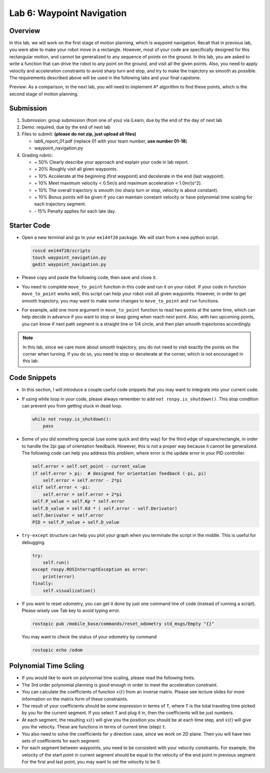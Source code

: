 Lab 6: Waypoint Navigation
==========================

Overview
--------

In this lab, we will work on the first stage of motion planning, 
which is waypoint navigation. 
Recall that in previous lab, you were able to make your robot
move in a rectangle. 
However, most of your code are specifically designed for this rectangular motion,
and cannot be generalized to any sequence of points on the ground.
In this lab, you are asked to write a function that can drive the robot to any point on the ground,
and visit all the given points. 
Also, you need to apply velocity and acceleration constraints to avoid sharp turn and stop,
and try to make the trajectory as smooth as possible.
The requirements described above will be used in the following labs and your final capstone.

Preview: As a comparison, in the next lab, you will need to implement A* algorithm 
to find these points, which is the second stage of motion planning.

Submission
----------

#. Submission: group submission (from one of you) via iLearn, 
   due by the end of the day of next lab

#. Demo: required, due by the end of next lab

#. Files to submit: **(please do not zip, just upload all files)**

   - lab6_report_01.pdf (replace 01 with your team number, **use number 01-18**)
   - waypoint_navigation.py
  
#. Grading rubric:

   - \+ 50%  Clearly describe your approach and explain your code in lab report.
   - \+ 20%  Roughly visit all given waypoints.
   - \+ 10%  Accelerate at the beginning (first waypoint) and decelerate in the end (last waypoint). 
   - \+ 10%  Meet maximum velocity < 0.5m/s and maximum acceleration < 1.0m/(s^2).
   - \+ 10%  The overall trajectory is smooth (no sharp turn or stop, velocity is about constant).
   - \+ 10%  Bonus points will be given if you can maintain constant velocity or have
     polynomial time scaling for each trajectory segment.
   - \- 15%  Penalty applies for each late day. 


Starter Code
------------

- Open a new terminal and go to your ``ee144f20`` package. 
  We will start from a new python script.

  .. code-block:: bash

    roscd ee144f20/scripts
    touch waypoint_navigation.py
    gedit waypoint_navigation.py

- Please copy and paste the following code, then save and close it.

  .. literalinclude:: ../scripts/waypoint_navigation.py
    :language: python

- You need to complete ``move_to_point`` function in this code 
  and run it on your robot. 
  If your code in function ``move_to_point`` works well,
  this script can help your robot visit all given waypoints.
  However, in order to get smooth trajectory, you may want to make some 
  changes to ``move_to_point`` and ``run`` functions. 
  
- For example, add one more argument in ``move_to_point`` function
  to read two points at the same time, which can help decide in advance
  if you want to stop or keep going when reach next point.
  Also, with two upcoming points, 
  you can know if next path segment is a straight line or 1/4 circle,
  and then plan smooth trajectories accordingly. 

.. note::

  In this lab, since we care more about smooth trajectory,
  you do not need to visit exactly the points on the corner when turning.
  If you do so, you need to stop or decelerate at the corner, 
  which is not encouraged in this lab.


Code Snippets
-------------

- In this section, I will introduce a couple useful code snippets 
  that you may want to integrate into your current code.

- If using while loop in your code, please always remember to add ``not rospy.is_shutdown()``.
  This stop condition can prevent you from getting stuck in dead loop. 

  .. code-block:: python

    while not rospy.is_shutdown():
        pass

- Some of you did something special (use some quick and dirty way) 
  for the third edge of square/rectangle,
  in order to handle the 2pi gap of orientation feedback. 
  However, this is not a proper way because it cannot be generalized.
  The following code can help you address this problem, 
  where error is the update error in your PID controller.

  .. code-block:: python

    self.error = self.set_point - current_value
    if self.error > pi:  # designed for orientation feedback (-pi, pi)
        self.error = self.error - 2*pi
    elif self.error < -pi:
        self.error = self.error + 2*pi
    self.P_value = self.Kp * self.error
    self.D_value = self.Kd * ( self.error - self.Derivator)
    self.Derivator = self.error
    PID = self.P_value + self.D_value

- ``try-except`` structure can help you plot your graph 
  when you terminate the script in the middle. 
  This is useful for debugging.

  .. code-block:: python

    try:
        self.run()
    except rospy.ROSInterruptException as error:
        print(error)
    finally:
        self.visualization()

- If you want to reset odometry, you can get it done by just 
  one command line of code (instead of running a script). 
  Please wisely use Tab key to avoid typing error.

  .. code-block:: bash

    rostopic pub /mobile_base/commands/reset_odometry std_msgs/Empty "{}"

  You may want to check the status of your odometry by command

  .. code-block:: bash

    rostopic echo /odom 


Polynomial Time Scling
----------------------

- If you would like to work on polynomial time scaling,
  please read the following hints.

- The 3rd order polynomial planning is good enough
  in order to meet the acceleration constraint.

- You can calculate the coefficients of function :math:`x(t)`
  from an inverse matrix. 
  Please see lecture slides for more information
  on the matrix form of these constraints.

- The result of your coefficients should be some expression
  in terms of ``T``, where ``T`` is the total traveling time 
  picked by you for the current segment. If you select ``T`` 
  and plug it in, then the coefficients will be just numbers.

- At each segment, the resulting :math:`x(t)` will give you
  the position you should be at each time step,
  and :math:`\dot{x}(t)` will give you the velocity.
  These are functions in terms of current time (step) ``t``.
  
- You also need to solve the coefficients for y direction case,
  since we work on 2D plane. 
  Then you will have two sets of coefficients for each segment.

- For each segment between waypoints, 
  you need to be consistent with your velocity constraints.
  For example, the velocity of the start point in current segment
  should be equal to the velocity of the end point in previous segment.
  For the first and last point, you may want to set the velocity
  to be 0.

